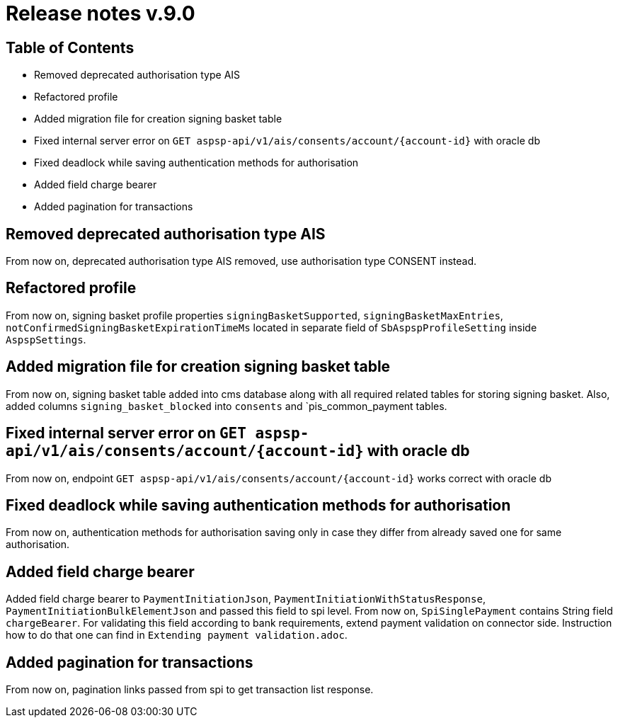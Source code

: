 = Release notes v.9.0

== Table of Contents

* Removed deprecated authorisation type AIS
* Refactored profile
* Added migration file for creation signing basket table
* Fixed internal server error on `GET aspsp-api/v1/ais/consents/account/{account-id}` with oracle db
* Fixed deadlock while saving authentication methods for authorisation
* Added field charge bearer
* Added pagination for transactions

== Removed deprecated authorisation type AIS

From now on, deprecated authorisation type AIS removed, use authorisation type CONSENT instead.

== Refactored profile

From now on, signing basket profile properties `signingBasketSupported`, `signingBasketMaxEntries`,
`notConfirmedSigningBasketExpirationTimeMs` located in separate field of `SbAspspProfileSetting` inside
`AspspSettings`.

== Added migration file for creation signing basket table

From now on, signing basket table added into cms database along with all required related tables for
storing signing basket. Also, added columns `signing_basket_blocked` into `consents` and `pis_common_payment
tables.

== Fixed internal server error on `GET aspsp-api/v1/ais/consents/account/{account-id}` with oracle db

From now on, endpoint `GET aspsp-api/v1/ais/consents/account/{account-id}` works correct with oracle db

== Fixed deadlock while saving authentication methods for authorisation

From now on, authentication methods for authorisation saving only in case they differ from already
saved one for same authorisation.

== Added field charge bearer

Added field charge bearer to `PaymentInitiationJson`, `PaymentInitiationWithStatusResponse`, `PaymentInitiationBulkElementJson`
and passed this field to spi level. From now on, `SpiSinglePayment` contains String field `chargeBearer`.
For validating this field according to bank requirements, extend payment validation on connector side.
Instruction how to do that one can find in `Extending payment validation.adoc`.

== Added pagination for transactions

From now on, pagination links passed from spi to get transaction list response.
